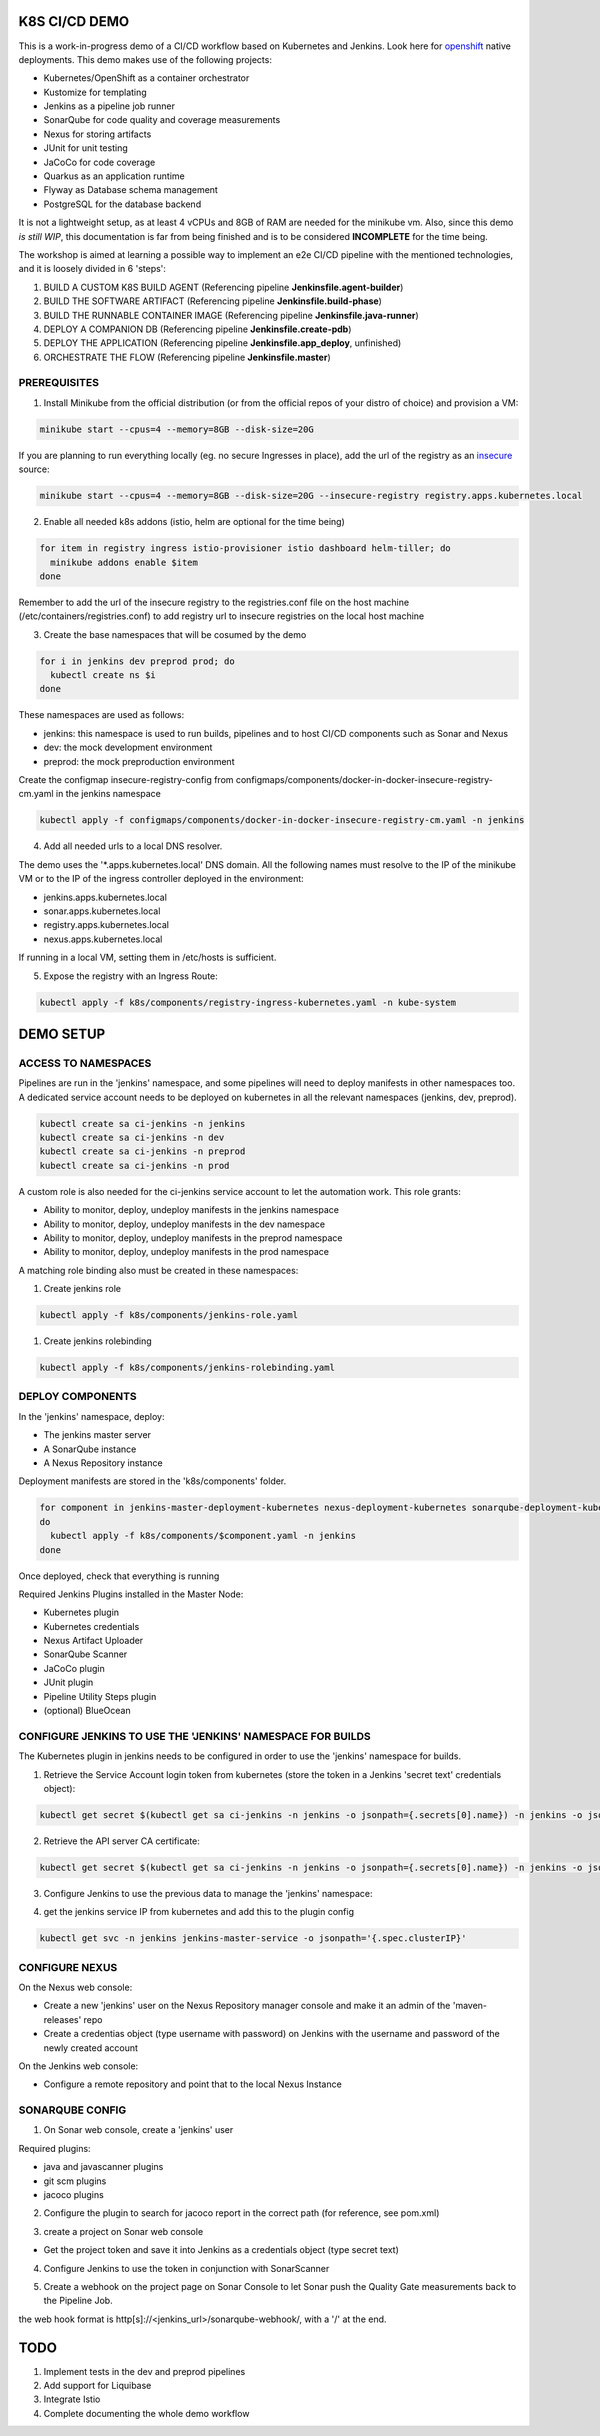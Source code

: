 K8S CI/CD DEMO
==============

This is a work-in-progress demo of a CI/CD workflow based on Kubernetes and Jenkins. Look here for `openshift`_ native deployments.
This demo makes use of the following projects:

- Kubernetes/OpenShift as a container orchestrator
- Kustomize for templating
- Jenkins as a pipeline job runner
- SonarQube for code quality and coverage measurements
- Nexus for storing artifacts
- JUnit for unit testing
- JaCoCo for code coverage
- Quarkus as an application runtime
- Flyway as Database schema management
- PostgreSQL for the database backend

It is not a lightweight setup, as at least 4 vCPUs and 8GB of RAM are needed for the minikube vm.
Also, since this demo *is still WIP*, this documentation is far from being finished and is to be considered **INCOMPLETE** for the time being.

The workshop is aimed at learning a possible way to implement an e2e CI/CD pipeline with the mentioned technologies, and it is loosely divided in 6 'steps':

1) BUILD A CUSTOM K8S BUILD AGENT (Referencing pipeline **Jenkinsfile.agent-builder**)
2) BUILD THE SOFTWARE ARTIFACT (Referencing pipeline **Jenkinsfile.build-phase**)
3) BUILD THE RUNNABLE CONTAINER IMAGE (Referencing pipeline **Jenkinsfile.java-runner**)
4) DEPLOY A COMPANION DB (Referencing pipeline **Jenkinsfile.create-pdb**)
5) DEPLOY THE APPLICATION (Referencing pipeline **Jenkinsfile.app_deploy**, unfinished)
6) ORCHESTRATE THE FLOW (Referencing pipeline **Jenkinsfile.master**)

PREREQUISITES
-------------

1) Install Minikube from the official distribution (or from the official repos of your distro of choice) and provision a VM:

.. code:: bash

  minikube start --cpus=4 --memory=8GB --disk-size=20G

If you are planning to run everything locally (eg. no secure Ingresses in place), add the url of the registry as an `insecure`_ source:

.. code:: bash

  minikube start --cpus=4 --memory=8GB --disk-size=20G --insecure-registry registry.apps.kubernetes.local 

2) Enable all needed k8s addons (istio, helm are optional for the time being)

.. code:: bash

  for item in registry ingress istio-provisioner istio dashboard helm-tiller; do
    minikube addons enable $item
  done

Remember to add the url of the insecure registry to the registries.conf file on the host machine (/etc/containers/registries.conf)
to add registry url to insecure registries on the local host machine

3) Create the base namespaces that will be cosumed by the demo

.. code:: bash

  for i in jenkins dev preprod prod; do
    kubectl create ns $i
  done

These namespaces are used as follows:

- jenkins: this namespace is used to run builds, pipelines and to host CI/CD components such as Sonar and Nexus
- dev: the mock development environment
- preprod: the mock preproduction environment

Create the configmap insecure-registry-config from configmaps/components/docker-in-docker-insecure-registry-cm.yaml in the jenkins namespace

.. code:: bash

  kubectl apply -f configmaps/components/docker-in-docker-insecure-registry-cm.yaml -n jenkins

4) Add all needed urls to a local DNS resolver.

The demo uses the '*.apps.kubernetes.local' DNS domain. All the following names must resolve to the IP of the minikube VM or to the IP of the
ingress controller deployed in the environment:

- jenkins.apps.kubernetes.local
- sonar.apps.kubernetes.local
- registry.apps.kubernetes.local
- nexus.apps.kubernetes.local

If running in a local VM, setting them in /etc/hosts is sufficient.

5) Expose the registry with an Ingress Route:

.. code:: bash

  kubectl apply -f k8s/components/registry-ingress-kubernetes.yaml -n kube-system

DEMO SETUP
==========

ACCESS TO NAMESPACES
--------------------

Pipelines are run in the 'jenkins' namespace, and some pipelines will need to deploy manifests in other namespaces too.
A dedicated service account needs to be deployed on kubernetes in all the relevant namespaces (jenkins, dev, preprod).

.. code:: bash

  kubectl create sa ci-jenkins -n jenkins
  kubectl create sa ci-jenkins -n dev
  kubectl create sa ci-jenkins -n preprod
  kubectl create sa ci-jenkins -n prod

A custom role is also needed for the ci-jenkins service account to let the automation work. This role grants:

- Ability to monitor, deploy, undeploy manifests in the jenkins namespace
- Ability to monitor, deploy, undeploy manifests in the dev namespace
- Ability to monitor, deploy, undeploy manifests in the preprod namespace
- Ability to monitor, deploy, undeploy manifests in the prod namespace

A matching role binding also must be created in these namespaces:

#) Create jenkins role

.. code:: bash

  kubectl apply -f k8s/components/jenkins-role.yaml

#) Create jenkins rolebinding

.. code:: bash

  kubectl apply -f k8s/components/jenkins-rolebinding.yaml

DEPLOY COMPONENTS
-----------------

In the 'jenkins' namespace, deploy:

- The jenkins master server
- A SonarQube instance
- A Nexus Repository instance

Deployment manifests are stored in the 'k8s/components' folder.

.. code:: bash

  for component in jenkins-master-deployment-kubernetes nexus-deployment-kubernetes sonarqube-deployment-kubernetes;
  do
    kubectl apply -f k8s/components/$component.yaml -n jenkins
  done

Once deployed, check that everything is running

.. image:: img/jenkins_ns.png

Required Jenkins Plugins installed in the Master Node:

- Kubernetes plugin
- Kubernetes credentials
- Nexus Artifact Uploader
- SonarQube Scanner
- JaCoCo plugin
- JUnit plugin
- Pipeline Utility Steps plugin
- (optional) BlueOcean

CONFIGURE JENKINS TO USE THE 'JENKINS' NAMESPACE FOR BUILDS
-----------------------------------------------------------

The Kubernetes plugin in jenkins needs to be configured in order to use the 'jenkins' namespace for builds.

1) Retrieve the Service Account login token from kubernetes (store the token in a Jenkins 'secret text' credentials object):

.. code:: bash

  kubectl get secret $(kubectl get sa ci-jenkins -n jenkins -o jsonpath={.secrets[0].name}) -n jenkins -o jsonpath={.data.token} | base64 --decode

2) Retrieve the API server CA certificate:

.. code:: bash

  kubectl get secret $(kubectl get sa ci-jenkins -n jenkins -o jsonpath={.secrets[0].name}) -n jenkins -o jsonpath={.data.'.ca\.crt'} | base64 --decode

3) Configure Jenkins to use the previous data to manage the 'jenkins' namespace:

.. image:: img/jenkins_k8s.png

4) get the jenkins service IP from kubernetes and add this to the plugin config

.. code:: bash

  kubectl get svc -n jenkins jenkins-master-service -o jsonpath='{.spec.clusterIP}'

.. image:: img/jenkins_svc.png

CONFIGURE NEXUS
---------------

On the Nexus web console:

- Create a new 'jenkins' user on the Nexus Repository manager console and make it an admin of the 'maven-releases' repo
- Create a credentias object (type username with password) on Jenkins with the username and password of the newly created account

.. image:: img/nexus.png

On the Jenkins web console:

- Configure a remote repository and point that to the local Nexus Instance

.. image:: img/jenkins_nexus.png

SONARQUBE CONFIG
----------------

1) On Sonar web console, create a 'jenkins' user

.. image:: img/sonar_user.png

Required plugins:

- java and javascanner plugins
- git scm  plugins
- jacoco plugins 

2) Configure the plugin to search for jacoco report in the correct path (for reference, see pom.xml)

.. image:: img/sonar_jacoco.png

3) create a project on Sonar web console

- Get the project token and save it into Jenkins as a credentials object (type secret text)

.. image:: img/sonar_token.png

4) Configure Jenkins to use the token in conjunction with SonarScanner

.. image:: img/sonar_jenkins.png

5) Create a webhook on the project page on Sonar Console to let Sonar push the Quality Gate measurements back to the Pipeline Job.

.. image:: img/sonar_webhook.png

the web hook format is http[s]://<jenkins_url>/sonarqube-webhook/, with a '/' at the end.

TODO
====

#) Implement tests in the dev and preprod pipelines
#) Add support for Liquibase
#) Integrate Istio
#) Complete documenting the whole demo workflow

.. _insecure: https://minikube.sigs.k8s.io/docs/tasks/registry/
.. _openshift: https://github.com/mcaimi/k8s-demo-app/tree/master/openshift
